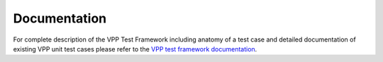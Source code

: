 Documentation
=============

For complete description of the VPP Test Framework including anatomy of a test
case and detailed documentation of existing VPP unit test cases please refer
to the `VPP test framework documentation <https://docs.fd.io/vpp/17.04/vpp_make_test/html/>`_.
